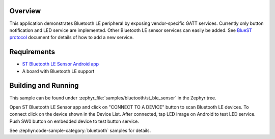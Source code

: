 .. zephyr:code-sample:: bluetooth_st_ble_sensor
   :name: ST Bluetooth LE Sensor Demo
   :relevant-api: bt_gatt bluetooth

   Export vendor-specific GATT services over Bluetooth.

Overview
********

This application demonstrates Bluetooth LE peripheral by exposing vendor-specific
GATT services. Currently only button notification and LED service are
implemented. Other Bluetooth LE sensor services can easily be added.
See `BlueST protocol`_ document for details of how to add a new service.

Requirements
************

* `ST Bluetooth LE Sensor Android app`_
* A board with Bluetooth LE support

Building and Running
********************

This sample can be found under :zephyr_file:`samples/bluetooth/st_ble_sensor` in the
Zephyr tree.

Open ST Bluetooth LE Sensor app and click on "CONNECT TO A DEVICE" button to scan Bluetooth LE devices.
To connect click on the device shown in the Device List.
After connected, tap LED image on Android to test LED service.
Push SW0 button on embedded device to test button service.

See :zephyr:code-sample-category:`bluetooth` samples for details.

.. _ST Bluetooth LE Sensor Android app:
    https://play.google.com/store/apps/details?id=com.st.bluems

.. _BlueST protocol:
    https://www.st.com/resource/en/user_manual/dm00550659.pdf

